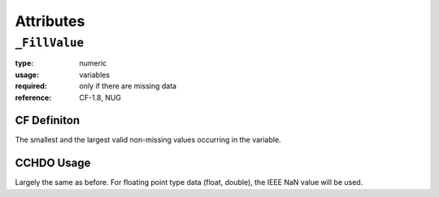 Attributes
==========

``_FillValue``
--------------

:type:       numeric
:usage:      variables
:required:   only if there are missing data
:reference:  CF-1.8, NUG

CF Definiton
````````````
The smallest and the largest valid non-missing values occurring in the variable.

CCHDO Usage
```````````
Largely the same as before. For floating point type data (float,
double), the IEEE NaN value will be used.
